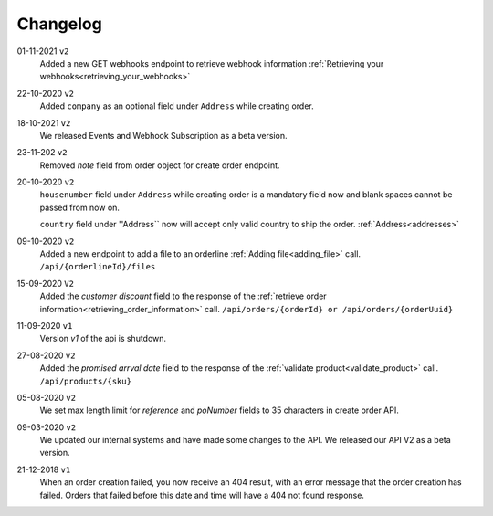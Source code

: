 .. _changelog:

Changelog
==========

01-11-2021 ``v2``
    Added a new GET webhooks endpoint to retrieve webhook information :ref:`Retrieving your webhooks<retrieving_your_webhooks>`

22-10-2020 ``v2``
    Added ``company`` as an optional field under ``Address`` while creating order.

18-10-2021 ``v2``
    We released Events and Webhook Subscription as a beta version.

23-11-202 ``v2``
    Removed `note` field from order object for create order endpoint.

20-10-2020 ``v2``
    ``housenumber`` field under ``Address`` while creating order is a mandatory field now and blank spaces cannot be passed from now on.

    ``country`` field under ''Address`` now will accept only valid country to ship the order. :ref:`Address<addresses>`


09-10-2020 ``v2``
    Added a new endpoint to add a file to an orderline :ref:`Adding file<adding_file>` call. ``/api/{orderlineId}/files``


15-09-2020 ``V2``
    Added the `customer discount` field to the response of the :ref:`retrieve order information<retrieving_order_information>` call. ``/api/orders/{orderId} or /api/orders/{orderUuid}``


11-09-2020 ``v1``
    Version `v1` of the api is shutdown.


27-08-2020 ``v2``
    Added the `promised arrval date` field to the response of the :ref:`validate product<validate_product>` call. ``/api/products/{sku}``


05-08-2020 ``v2``
    We set max length limit for `reference` and `poNumber` fields to 35 characters in create order API.


09-03-2020 ``v2``
    We updated our internal systems and have made some changes to the API. We released our API V2 as a beta version.


21-12-2018 ``v1``
    When an order creation failed, you now receive an 404 result, with an error message that the order creation has failed.
    Orders that failed before this date and time will have a 404 not found response.
